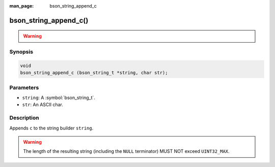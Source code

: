 :man_page: bson_string_append_c

bson_string_append_c()
======================

.. warning::
   .. deprecated:: 1.29.0

      This function is deprecated and should not be used in new code.

Synopsis
--------

.. code-block:: c

  void
  bson_string_append_c (bson_string_t *string, char str);

Parameters
----------

* ``string``: A :symbol:`bson_string_t`.
* ``str``: An ASCII char.

Description
-----------

Appends ``c`` to the string builder ``string``.

.. warning:: The length of the resulting string (including the ``NULL`` terminator) MUST NOT exceed ``UINT32_MAX``.
